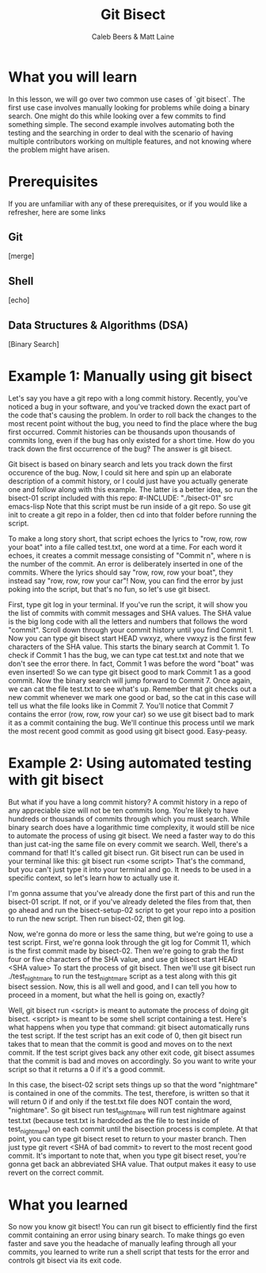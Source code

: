 # Created 2021-10-01 Fri 12:58
#+TITLE: Git Bisect
#+AUTHOR: Caleb Beers & Matt Laine
#+latex: \setlength\parindent{0pt}
#+latex_header: \usepackage[margin=0.5in]{geometry}

* What you will learn
In this lesson, we will go over two common use cases of `git bisect`. The first use case involves manually looking for problems while doing a binary search. One might do this while looking over a few commits to find something simple. The second example involves automating both the testing and the searching in order to deal with the scenario of having multiple contributors working on multiple features, and not knowing where the problem might have arisen.
* Prerequisites
If you are unfamiliar with any of these prerequisites, or if you would like a refresher, here are some links
** Git
[merge]
** Shell
[echo]
** Data Structures & Algorithms (DSA)
[Binary Search]

* Example 1: Manually using git bisect
Let's say you have a git repo with a long commit history. Recently, you've noticed a bug in your software, and you've tracked down the exact part of the code that's causing the problem. In order to roll back the changes to the most recent point without the bug, you need to find the place where the bug first occurred. Commit histories can be thousands upon thousands of commits long, even if the bug has only existed for a short time. How do you track down the first occurrence of the bug? The answer is git bisect.

Git bisect is based on binary search and lets you track down the first occurence of the bug. Now, I could sit here and spin up an elaborate description of a commit history, or I could just have you actually generate one and follow along with this example. The latter is a better idea, so run the bisect-01 script included with this repo:
#-INCLUDE: "./bisect-01" src emacs-lisp
Note that this script must be run inside of a git repo. So use git init to create a git repo in a folder, then cd into that folder before running the script.

To make a long story short, that script echoes the lyrics to "row, row, row your boat" into a file called test.txt, one word at a time. For each word it echoes, it creates a commit message consisting of "Commit n", where n is the number of the commit. An error is deliberately inserted in one of the commits. Where the lyrics should say "row, row, row your boat", they instead say "row, row, row your car"! Now, you can find the error by just poking into the script, but that's no fun, so let's use git bisect.

First, type git log in your terminal. If you've run the script, it will show you the list of commits with commit messages and SHA values. The SHA value is the big long code with all the letters and numbers that follows the word "commit". Scroll down through your commit history until you find Commit 1. Now you can type git bisect start HEAD vwxyz, where vwxyz is the first few characters of the SHA value. This starts the binary search at Commit 1. To check if Commit 1 has the bug, we can type cat test.txt and note that we don't see the error there. In fact, Commit 1 was before the word "boat" was even inserted! So we can type git bisect good to mark Commit 1 as a good commit. Now the binary search will jump forward to Commit 7. Once again, we can cat the file test.txt to see what's up. Remember that git checks out a new commit whenever we mark one good or bad, so the cat in this case will tell us what the file looks like in Commit 7. You'll notice that Commit 7 contains the error (row, row, row your car) so we use git bisect bad to mark it as a commit containing the bug. We'll continue this process until we mark the most recent good commit as good using git bisect good. Easy-peasy.

* Example 2: Using automated testing with git bisect
But what if you have a long commit history? A commit history in a repo of any appreciable size will not be ten commits long. You're likely to have hundreds or thousands of commits through which you must search. While binary search does have a logarithmic time complexity, it would still be nice to automate the process of using git bisect. We need a faster way to do this than just cat-ing the same file on every commit we search. Well, there's a command for that! It's called git bisect run. Git bisect run can be used in your terminal like this: git bisect run <some script> That's the command, but you can't just type it into your terminal and go. It needs to be used in a specific context, so let's learn how to actually use it.

I'm gonna assume that you've already done the first part of this and run the bisect-01 script. If not, or if you've already deleted the files from that, then go ahead and run the bisect-setup-02 script to get your repo into a position to run the new script. Then run bisect-02, then git log.

Now, we're gonna do more or less the same thing, but we're going to use a test script. First, we're gonna look through the git log for Commit 11, which is the first commit made by bisect-02. Then we're going to grab the first four or five characters of the SHA value, and use git bisect start HEAD <SHA value> To start the process of git bisect. Then we'll use git bisect run ./test_nightmare to run the test_nightmare script as a test along with this git bisect session. Now, this is all well and good, and I can tell you how to proceed in a moment, but what the hell is going on, exactly?

Well, git bisect run <script> is meant to automate the process of doing git bisect. <script> is meant to be some shell script containing a test. Here's what happens when you type that command: git bisect automatically runs the test script. If the test script has an exit code of 0, then git bisect run takes that to mean that the commit is good and moves on to the next commit. If the test script gives back any other exit code, git bisect assumes that the commit is bad and moves on accordingly. So you want to write your script so that it returns a 0 if it's a good commit.

In this case, the bisect-02 script sets things up so that the word "nightmare" is contained in one of the commits. The test, therefore, is written so that it will return 0 if and only if the test.txt file does NOT contain the word, "nightmare". So git bisect run test_nightmare will run test nightmare against test.txt (because test.txt is hardcoded as the file to test inside of test_nightmare) on each commit until the bisection process is complete. At that point, you can type git bisect reset to return to your master branch. Then just type git revert <SHA of bad commit> to revert to the most recent good commit. It's important to note that, when you type git bisect reset, you're gonna get back an abbreviated SHA value. That output makes it easy to use revert on the correct commit.

* What you learned
So now you know git bisect! You can run git bisect to efficiently find the first commit containing an error using binary search. To make things go even faster and save you the headache of manually leafing through all your commits, you learned to write run a shell script that tests for the error and controls git bisect via its exit code.
